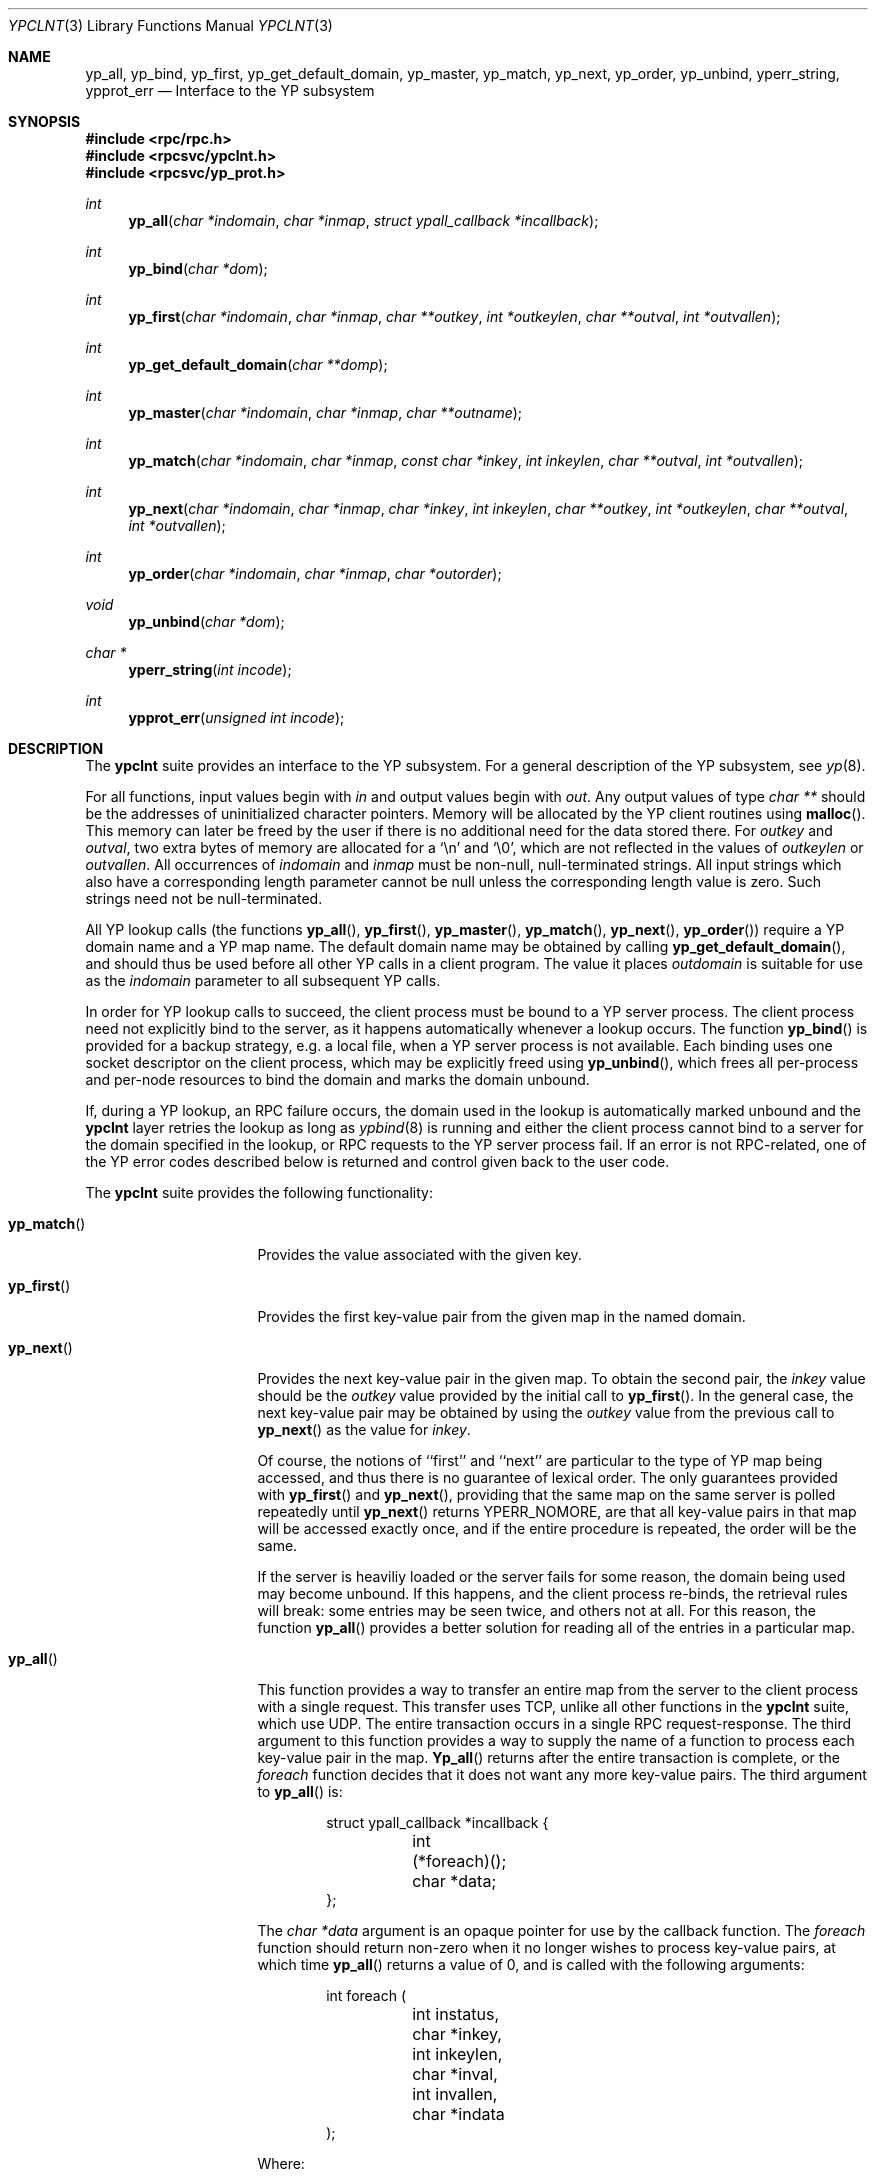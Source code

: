 .\"	$OpenBSD: ypclnt.3,v 1.5 1996/12/28 09:06:29 downsj Exp $
.\"
.\" Copyright (c) 1996 The NetBSD Foundation, Inc.
.\" All rights reserved.
.\"
.\" This code is derived from software contributed to The NetBSD Foundation
.\" by Jason R. Thorpe.
.\"
.\" Redistribution and use in source and binary forms, with or without
.\" modification, are permitted provided that the following conditions
.\" are met:
.\" 1. Redistributions of source code must retain the above copyright
.\"    notice, this list of conditions and the following disclaimer.
.\" 2. Redistributions in binary form must reproduce the above copyright
.\"    notice, this list of conditions and the following disclaimer in the
.\"    documentation and/or other materials provided with the distribution.
.\" 3. All advertising materials mentioning features or use of this software
.\"    must display the following acknowledgement:
.\"        This product includes software developed by the NetBSD
.\"        Foundation, Inc. and its contributors.
.\" 4. Neither the name of The NetBSD Foundation nor the names of its
.\"    contributors may be used to endorse or promote products derived
.\"    from this software without specific prior written permission.
.\"
.\" THIS SOFTWARE IS PROVIDED BY THE NETBSD FOUNDATION, INC. AND CONTRIBUTORS
.\" ``AS IS'' AND ANY EXPRESS OR IMPLIED WARRANTIES, INCLUDING, BUT NOT LIMITED
.\" TO, THE IMPLIED WARRANTIES OF MERCHANTABILITY AND FITNESS FOR A PARTICULAR
.\" PURPOSE ARE DISCLAIMED.  IN NO EVENT SHALL THE REGENTS OR CONTRIBUTORS BE
.\" LIABLE FOR ANY DIRECT, INDIRECT, INCIDENTAL, SPECIAL, EXEMPLARY, OR
.\" CONSEQUENTIAL DAMAGES (INCLUDING, BUT NOT LIMITED TO, PROCUREMENT OF
.\" SUBSTITUTE GOODS OR SERVICES; LOSS OF USE, DATA, OR PROFITS; OR BUSINESS
.\" INTERRUPTION) HOWEVER CAUSED AND ON ANY THEORY OF LIABILITY, WHETHER IN
.\" CONTRACT, STRICT LIABILITY, OR TORT (INCLUDING NEGLIGENCE OR OTHERWISE)
.\" ARISING IN ANY WAY OUT OF THE USE OF THIS SOFTWARE, EVEN IF ADVISED OF THE
.\" POSSIBILITY OF SUCH DAMAGE.
.\"
.Dd October 26, 1994
.Dt YPCLNT 3
.Os
.Sh NAME
.Nm yp_all ,
.Nm yp_bind ,
.Nm yp_first ,
.Nm yp_get_default_domain ,
.Nm yp_master ,
.Nm yp_match ,
.Nm yp_next ,
.Nm yp_order ,
.Nm yp_unbind ,
.Nm yperr_string ,
.Nm ypprot_err
.Nd Interface to the YP subsystem
.Sh SYNOPSIS
.Fd #include <rpc/rpc.h>
.Fd #include <rpcsvc/ypclnt.h>
.Fd #include <rpcsvc/yp_prot.h>
.Ft int
.Fn yp_all "char *indomain" "char *inmap" "struct ypall_callback *incallback"
.Ft int
.Fn yp_bind "char *dom"
.Ft int
.Fn yp_first "char *indomain" "char *inmap" "char **outkey" "int *outkeylen" "char **outval" "int *outvallen"
.Ft int
.Fn yp_get_default_domain "char **domp"
.Ft int
.Fn yp_master "char *indomain" "char *inmap" "char **outname"
.Ft int
.Fn yp_match "char *indomain" "char *inmap" "const char *inkey" "int inkeylen" "char **outval" "int *outvallen"
.Ft int
.Fn yp_next "char *indomain" "char *inmap" "char *inkey" "int inkeylen" "char **outkey" "int *outkeylen" "char **outval" "int *outvallen"
.Ft int
.Fn yp_order "char *indomain" "char *inmap" "char *outorder"
.Ft void
.Fn yp_unbind "char *dom"
.Ft char *
.Fn yperr_string "int incode"
.Ft int
.Fn ypprot_err "unsigned int incode"
.Sh DESCRIPTION
The
.Nm ypclnt
suite provides an interface to the YP subsystem.  For a general description
of the YP subsystem, see
.Xr yp 8 .
.Pp
For all functions, input values begin with
.Pa in
and output values begin with
.Pa out .
Any output values of type
.Em char **
should be the addresses of uninitialized character pointers.  Memory will be
allocated by the YP client routines using
.Fn malloc .
This memory can later be freed by the user if there is no additional need for
the data stored there.  For
.Pa outkey
and
.Pa outval ,
two extra bytes of memory are allocated for a
.Ql \en
and
.Ql \e0 ,
which are not
reflected in the values of
.Pa outkeylen
or
.Pa outvallen .
All occurrences of
.Pa indomain
and
.Pa inmap
must be non-null, null-terminated strings.  All input strings which also have
a corresponding length parameter cannot be null unless the corresponding
length value is zero.  Such strings need not be null-terminated.
.Pp
All YP lookup calls (the functions
.Fn yp_all ,
.Fn yp_first ,
.Fn yp_master ,
.Fn yp_match ,
.Fn yp_next ,
.Fn yp_order )
require a YP domain name and a YP map name.  The default domain name may be 
obtained by calling
.Fn yp_get_default_domain ,
and should thus be used before all other YP calls in a client program.
The value it places
.Pa outdomain
is suitable for use as the
.Pa indomain
parameter to all subsequent YP calls.
.Pp
In order for YP lookup calls to succeed, the client process must be bound
to a YP server process.  The client process need not explicitly bind to
the server, as it happens automatically whenever a lookup occurs.
The function
.Fn yp_bind
is provided for a backup strategy, e.g. a local file, when a YP server process
is not available.  Each binding uses one socket descriptor on the client
process, which may be explicitly freed using
.Fn yp_unbind ,
which frees all per-process and per-node resources to bind the domain and
marks the domain unbound.
.Pp
If, during a YP lookup, an RPC failure occurs, the domain used in the lookup
is automatically marked unbound and the
.Nm ypclnt
layer retries the lookup as long as
.Xr ypbind 8
is running and either the client process cannot bind to a server for the domain
specified in the lookup, or RPC requests to the YP server process fail.
If an error is not RPC-related, one of the YP error codes described below
is returned and control given back to the user code.
.Pp
The
.Nm ypclnt
suite provides the following functionality:
.Bl -tag -width ".Fn yperr_string"
.It Fn yp_match
Provides the value associated with the given key.
.It Fn yp_first
Provides the first key-value pair from the given map in the named domain.
.It Fn yp_next
Provides the next key-value pair in the given map.  To obtain the second pair,
the
.Pa inkey
value should be the
.Pa outkey
value provided by the initial call to
.Fn yp_first .
In the general case, the next key-value pair may be obtained by using the
.Pa outkey
value from the previous call to
.Fn yp_next
as the value for
.Pa inkey .
.Pp
Of course, the notions of ``first'' and ``next'' are particular to the
type of YP map being accessed, and thus there is no guarantee of lexical
order.  The only guarantees provided with
.Fn yp_first
and
.Fn yp_next ,
providing that the same map on the same server is polled repeatedly
until
.Fn yp_next
returns YPERR_NOMORE, are that all key-value pairs in that map will be accessed
exactly once, and if the entire procedure is repeated, the order will be
the same.
.Pp
If the server is heaviliy loaded or the server fails for some reason, the
domain being used may become unbound.  If this happens, and the client process
re-binds, the retrieval rules will break: some entries may be seen twice, and
others not at all.  For this reason, the function
.Fn yp_all
provides a better solution for reading all of the entries in a particular
map.
.It Fn yp_all
This function provides a way to transfer an entire map from
the server to the client process with a single request.  This transfer
uses TCP, unlike all other functions in the
.Nm ypclnt
suite, which use UDP.  The entire transaction occurs in a single RPC
request-response.  The third argument to this function provides a way
to supply the name of a function to process each key-value pair in the
map.
.Fn Yp_all
returns after the entire transaction is complete, or the
.Pa foreach
function decides that it does not want any more key-value pairs.  The third
argument to
.Fn yp_all
is:
.Bd -literal -offset indent
struct ypall_callback *incallback {
	int (*foreach)();
	char *data;
};
.Ed
.Pp
The
.Em char *data
argument is an opaque pointer for use by the callback function.  The
.Pa foreach
function should return non-zero when it no longer wishes to process
key-value pairs, at which time
.Fn yp_all
returns a value of 0, and is called with the following arguments:
.Pp
.Bd -literal -offset indent
int foreach (
	int instatus,
	char *inkey,
	int inkeylen,
	char *inval,
	int invallen,
	char *indata
);
.Ed
.Pp
Where:
.Bl -tag -width "inkey, inval"
.It Fa instatus
Holds one of the return status values described in
.Nm <rpcsvc/yp_prot.h> :
see
.Fn ypprot_err
below for a function that will translate YP protocol errors into a
.Nm ypclnt
layer error code as described in
.Nm <rpcsvc/ypclnt.h> .
.It Fa inkey, inval
The key and value arguments are somewhat different here than described
above.  In this case, the memory pointed to by
.Fa inkey
and
.Fa inval
is private to
.Fn yp_all ,
and is overwritten with each subsequent key-value pair, thus the
.Pa foreach
function should do something useful with the contents of that memory during
each iteration.  If the key-value pairs are not terminated with either
.Ql \en
or
.Ql \e0
in the map, then they will not be terminated as such when given to the
.Pa foreach
function, either.
.It Fa indata
This is the contents of the
.Pa incallback->data
element of the callback structure.  It is provided as a means to share
state between the
.Pa foreach
function and the user code.  Its use is completely optional: cast it to
something useful or simply ignore it.
.El
.It Fn yp_order
Returns the order number for a map.
The order number is updated whenever a map is updated.
Clients may use the order number to check whether they are using the most
recent map.
.It Fn yp_master
Returns the hostname for the machine on which the master YP server process for
a map is running.
.It Fn yperr_string
Returns a pointer to a null-terminated error string that does not contain a
.Ql \&.
or
.Ql \en .
.It Fn ypprot_err
Converts a YP protocol error code to a
.Nm ypclnt
error code suitable for
.Fn yperr_string .
.El
.Sh RETURN VALUES
All functions in the
.Nm ypclnt
suite which are of type
.Em int
return 0 upon success or one of the following error codes upon failure:
.Bl -tag -width "YPERR_BADARGS   "
.It Bq Er YPERR_BADARGS
The passed arguments to the function are invalid
.It Bq Er YPERR_BADDB
The YP map that was polled is defective.
.It Bq Er YPERR_DOMAIN
Client process cannot bind to server on this YP domain.
.It Bq Er YPERR_KEY
The key passed does not exist.
.It Bq Er YPERR_MAP
There is no such map in the server's domain.
.It Bq Er YPERR_DOM
The local YP domain is not set.
.It Bq Er YPERR_NOMORE
There are no more records in the queried map.
.It Bq Er YPERR_PMAP
Cannot communicate with portmap.
.It Bq Er YPERR_RESRC
A resource allocation failure occurred.
.It Bq Er YPERR_RPC
An RPC failure has occurred.  The domain has been marked unbound.
.It Bq Er YPERR_VERS
Client/server version mismatch.  If the server is running version 1
of the YP protocol,
.Fn yp_all
functionality does not exist.
.It Bq Er YPERR_BIND
Cannot communicate with
.Xr ypbind 8 .
.It Bq Er YPERR_YPERR
An internal server or client error has occurred.
.It Bq Er YPERR_YPSERV
The client cannot communicate with the YP server process.
.El
.Sh SEE ALSO
.Xr malloc 3 ,
.Xr yp 8 ,
.Xr ypbind 8 ,
.Xr ypserv 8
.Sh AUTHOR
Theo De Raadt
